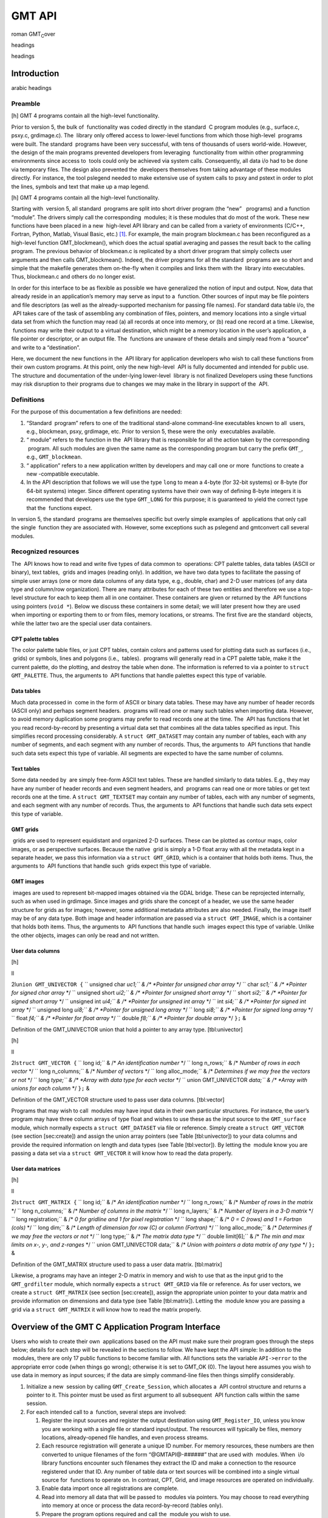 *******
GMT API
*******

roman GMT\ :sub:`C`\ over

headings

headings

Introduction
============

arabic headings

Preamble
--------

[h] |image| GMT 4 programs contain all the high-level functionality.

Prior to version 5, the bulk of  functionality was coded directly in the
standard  C program modules (e.g., surface.c, psxy.c, grdimage.c). The
 library only offered access to lower-level functions from which those
high-level  programs were built. The standard  programs have been very
successful, with tens of thousands of users world-wide. However, the
design of the main programs prevented developers from leveraging
 functionality from within other programming environments since access
to  tools could only be achieved via system calls. Consequently, all
data i/o had to be done via temporary files. The design also prevented
the  developers themselves from taking advantage of these modules
directly. For instance, the tool pslegend needed to make extensive use
of system calls to psxy and pstext in order to plot the lines, symbols
and text that make up a map legend.

[h] |image1| GMT 4 programs contain all the high-level functionality.

Starting with  version 5, all standard  programs are split into short
driver program (the “new”   programs) and a function “module”. The
drivers simply call the corresponding  modules; it is these modules that
do most of the work. These new functions have been placed in a new
 high-level API library and can be called from a variety of environments
(C/C++, Fortran, Python, Matlab, Visual Basic, etc.) [1]_. For example,
the main program blockmean.c has been reconfigured as a high-level
function GMT\_blockmean(), which does the actual spatial averaging and
passes the result back to the calling program. The previous behavior of
blockmean.c is replicated by a short driver program that simply collects
user arguments and then calls GMT\_blockmean(). Indeed, the driver
programs for all the standard  programs are so short and simple that the
makefile generates them on-the-fly when it compiles and links them with
the  library into executables. Thus, blockmean.c and others do no longer
exist.

In order for this interface to be as flexible as possible we have
generalized the notion of input and output. Now, data that already
reside in an application’s memory may serve as input to a  function.
Other sources of input may be file pointers and file descriptors (as
well as the already-supported mechanism for passing file names). For
standard data table i/o, the  API takes care of the task of assembling
any combination of files, pointers, and memory locations into a single
virtual data set from which the function may read (a) all records at
once into memory, or (b) read one record at a time. Likewise,  functions
may write their output to a virtual destination, which might be a memory
location in the user’s application, a file pointer or descriptor, or an
output file. The  functions are unaware of these details and simply read
from a “source” and write to a “destination”.

Here, we document the new functions in the  API library for application
developers who wish to call these functions from their own custom
programs. At this point, only the new high-level  API is fully
documented and intended for public use. The structure and documentation
of the under-lying lower-level  library is not finalized Developers
using these functions may risk disruption to their programs due to
changes we may make in the library in support of the  API.

Definitions
-----------

For the purpose of this documentation a few definitions are needed:

#. “Standard  program” refers to one of the traditional stand-alone
   command-line executables known to all  users, e.g., blockmean, psxy,
   grdimage, etc. Prior to version 5, these were the only  executables
   available.

#. “ module” refers to the function in the  API library that is
   responsible for all the action taken by the corresponding  program.
   All such modules are given the same name as the corresponding program
   but carry the prefix ``GMT_``, e.g., ``GMT_blockmean``.

#. “ application” refers to a new application written by developers and
   may call one or more  functions to create a new -compatible
   executable.

#. In the API description that follows we will use the type ``long`` to
   mean a 4-byte (for 32-bit systems) or 8-byte (for 64-bit systems)
   integer. Since different operating systems have their own way of
   defining 8-byte integers it is recommended that developers use the
   type ``GMT_LONG`` for this purpose; it is guaranteed to yield the
   correct type that the  functions expect.

In version 5, the standard  programs are themselves specific but overly
simple examples of  applications that only call the single  function
they are associated with. However, some exceptions such as pslegend and
gmtconvert call several modules.

Recognized resources
--------------------

The  API knows how to read and write five types of data common to
 operations: CPT palette tables, data tables (ASCII or binary), text
tables,  grids and images (reading only). In addition, we have two data
types to facilitate the passing of simple user arrays (one or more data
columns of any data type, e.g., double, char) and 2-D user matrices (of
any data type and column/row organization). There are many attributes
for each of these two entities and therefore we use a top-level
structure for each to keep them all in one container. These containers
are given or returned by the  API functions using pointers (``void *``).
Below we discuss these containers in some detail; we will later present
how they are used when importing or exporting them to or from files,
memory locations, or streams. The first five are the standard  objects,
while the latter two are the special user data containers.

CPT palette tables
~~~~~~~~~~~~~~~~~~

The color palette table files, or just CPT tables, contain colors and
patterns used for plotting data such as surfaces (i.e.,  grids) or
symbols, lines and polygons (i.e.,  tables).  programs will generally
read in a CPT palette table, make it the current palette, do the
plotting, and destroy the table when done. The information is referred
to via a pointer to ``struct GMT_PALETTE``. Thus, the arguments to  API
functions that handle palettes expect this type of variable.

Data tables
~~~~~~~~~~~

Much data processed in  come in the form of ASCII or binary data tables.
These may have any number of header records (ASCII only) and perhaps
segment headers.  programs will read one or many such tables when
importing data. However, to avoid memory duplication some programs may
prefer to read records one at the time. The  API has functions that let
you read record-by-record by presenting a virtual data set that combines
all the data tables specified as input. This simplifies record
processing considerably. A ``struct GMT_DATASET`` may contain any number
of tables, each with any number of segments, and each segment with any
number of records. Thus, the arguments to  API functions that handle
such data sets expect this type of variable. All segments are expected
to have the same number of columns.

Text tables
~~~~~~~~~~~

Some data needed by  are simply free-form ASCII text tables. These are
handled similarly to data tables. E.g., they may have any number of
header records and even segment headers, and  programs can read one or
more tables or get text records one at the time. A
``struct GMT_TEXTSET`` may contain any number of tables, each with any
number of segments, and each segment with any number of records. Thus,
the arguments to  API functions that handle such data sets expect this
type of variable.

GMT grids
~~~~~~~~~

 grids are used to represent equidistant and organized 2-D surfaces.
These can be plotted as contour maps, color images, or as perspective
surfaces. Because the native  grid is simply a 1-D float array with all
the metadata kept in a separate header, we pass this information via a
``struct GMT_GRID``, which is a container that holds both items. Thus,
the arguments to  API functions that handle such  grids expect this type
of variable.

GMT images
~~~~~~~~~~

 images are used to represent bit-mapped images obtained via the GDAL
bridge. These can be reprojected internally, such as when used in
grdimage. Since images and grids share the concept of a header, we use
the same header structure for grids as for images; however, some
additional metadata attributes are also needed. Finally, the image
itself may be of any data type. Both image and header information are
passed via a ``struct GMT_IMAGE``, which is a container that holds both
items. Thus, the arguments to  API functions that handle such  images
expect this type of variable. Unlike the other objects, images can only
be read and not written.

User data columns
~~~~~~~~~~~~~~~~~

[h]

ll

2l\ ``union GMT_UNIVECTOR {``
`` unsigned char *uc1;`` & /\* *Pointer for unsigned char array* \*/
`` char *sc1;`` & /\* *Pointer for signed char array* \*/
`` unsigned short *ui2;`` & /\* *Pointer for unsigned short array* \*/
`` short *si2;`` & /\* *Pointer for signed short array* \*/
`` unsigned int *ui4;`` & /\* *Pointer for unsigned int array* \*/
`` int *si4;`` & /\* *Pointer for signed int array* \*/
`` unsigned long *ui8;`` & /\* *Pointer for unsigned long array* \*/
`` long *si8;`` & /\* *Pointer for signed long array* \*/
`` float *f4;`` & /\* *Pointer for float array* \*/
`` double *f8;`` & /\* *Pointer for double array* \*/
``};`` &

Definition of the GMT\_UNIVECTOR union that hold a pointer to any array
type. [tbl:univector]

[h]

ll

2l\ ``struct GMT_VECTOR {``
`` long id;`` & /\* *An identification number* \*/
`` long n_rows;`` & /\* *Number of rows in each vector* \*/
`` long n_columns;`` & /\* *Number of vectors* \*/
`` long alloc_mode;`` & /\* *Determines if we may free the vectors or
not* \*/
`` long *type;`` & /\* *Array with data type for each vector* \*/
`` union GMT_UNIVECTOR *data;`` & /\* *Array with unions for each
column* \*/
``};`` &

Definition of the GMT\_VECTOR structure used to pass user data columns.
[tbl:vector]

Programs that may wish to call  modules may have input data in their own
particular structures. For instance, the user’s program may have three
column arrays of type float and wishes to use these as the input source
to the ``GMT_surface`` module, which normally expects a
``struct GMT_DATASET`` via file or reference. Simply create a
``struct GMT_VECTOR`` (see section [sec:create]) and assign the union
array pointers (see Table [tbl:univector]) to your data columns and
provide the required information on length and data types (see
Table [tbl:vector]). By letting the  module know you are passing a data
set via a ``struct GMT_VECTOR`` it will know how to read the data
properly.

User data matrices
~~~~~~~~~~~~~~~~~~

[h]

ll

2l\ ``struct GMT_MATRIX {``
`` long id;`` & /\* *An identification number* \*/
`` long n_rows;`` & /\* *Number of rows in the matrix* \*/
`` long n_columns;`` & /\* *Number of columns in the matrix* \*/
`` long n_layers;`` & /\* *Number of layers in a 3-D matrix* \*/
`` long registration;`` & /\* *0 for gridline and 1 for pixel
registration* \*/
`` long shape;`` & /\* *0 = C (rows) and 1 = Fortran (cols)* \*/
`` long dim;`` & /\* *Length of dimension for row (C) or column
(Fortran)* \*/
`` long alloc_mode;`` & /\* *Determines if we may free the vectors or
not* \*/
`` long type;`` & /\* *The matrix data type* \*/
`` double limit[6];`` & /\* *The min and max limits on x-, y-, and
z-ranges* \*/
`` union GMT_UNIVECTOR data;`` & /\* *Union with pointers a data matrix
of any type* \*/
``};`` &

Definition of the GMT\_MATRIX structure used to pass a user data matrix.
[tbl:matrix]

Likewise, a programs may have an integer 2-D matrix in memory and wish
to use that as the input grid to the ``GMT_grdfilter`` module, which
normally expects a ``struct GMT_GRID`` via file or reference. As for
user vectors, we create a ``struct GMT_MATRIX`` (see
section [sec:create]), assign the appropriate union pointer to your data
matrix and provide information on dimensions and data type (see
Table [tbl:matrix]). Letting the  module know you are passing a grid via
a ``struct GMT_MATRIX`` it will know how to read the matrix properly.

Overview of the GMT C Application Program Interface
===================================================

Users who wish to create their own  applications based on the API must
make sure their program goes through the steps below; details for each
step will be revealed in the sections to follow. We have kept the API
simple: In addition to the  modules, there are only 17 public functions
to become familiar with. All functions sets the variable ``API->error``
to the appropriate error code (when things go wrong); otherwise it is
set to GMT\_OK (0). The layout here assumes you wish to use data in
memory as input sources; if the data are simply command-line files then
things simplify considerably.

#. Initialize a new  session by calling ``GMT_Create_Session``, which
   allocates a  API control structure and returns a pointer to it. This
   pointer must be used as first argument to all subsequent  API
   function calls within the same session.

#. For each intended call to a  function, several steps are involved:

   #. Register the input sources and register the output destination
      using ``GMT_Register_IO``, unless you know you are working with a
      single file or standard input/output. The resources will typically
      be files, memory locations, already-opened file handles, and even
      process streams.

   #. Each resource registration will generate a unique ID number. For
      memory resources, these numbers are then converted to unique
      filenames of the form “@GMTAPI@-######” that are used with
       modules. When  i/o library functions encounter such filenames
      they extract the ID and make a connection to the resource
      registered under that ID. Any number of table data or text sources
      will be combined into a single virtual source for  functions to
      operate on. In contrast, CPT, Grid, and image resources are
      operated on individually.

   #. Enable data import once all registrations are complete.

   #. Read into memory all data that will be passed to  modules via
      pointers. You may choose to read everything into memory at once or
      process the data record-by-record (tables only).

   #. Prepare the program options required and call the  module you wish
      to use.

   #. Process the results that were returned to memory via pointers
      rather than written to files.

   #. Explicitly destroy the resources allocated by  modules to hold the
      results, or let the garbage collector do this automatically at the
      end of the module and at the end of the session.

#. Repeat steps a–f as many times as your application requires. All API
   functions return a status code which is GMTAPI\_OK (0) if all is
   well. For non-zero return values, use ``GMT_Report_Error`` to
   generate an error message.

#. We terminate the GMT session by calling ``GMT_Destroy_Session``.

Advanced programs may be calling more than one  session and thus run
several sessions, perhaps concurrently as different threads on
multi-core machines. We will now discuss these steps in more detail.

Initialize a new GMT session
----------------------------

Most applications will need to initialize only a single  session. This
is true of all the standard  programs since they only call one  module
and then exit. Most user-developed  applications are likely to only
initialize one session even though they may call many  modules. However,
the  API supports any number of simultaneous sessions should the
programmer wish to take advantage of it. This might be useful when you
have access to several CPUs and want to spread the computing load [2]_.
In the following discussion we will simplify our treatment to the use of
a single session only.

The ``GMT_Create_Session`` is used to initiate the new session. The full
function prototype is

::

    struct GMTAPI_CTRL * GMT_Create_Session (char *tag, long mode)

and you will typically call it thus:

::

    GMT_LONG mode = GMTAPI_GMT;
    struct GMTAPI_CTRL *API = NULL;
    API = GMT_Create_Session ("Session name", mode);

where ``API`` is a pointer to the allocated  API control structure. You
will need to pass this pointer to *all* subsequent  API functions. The
key task of this initialization is to set up the  machinery and its
internal variables used for map projections, plotting, etc. The
initialization also allocates space for internal structures used to
register resources. If you expect to call modules that also require the
PSL library, then set ``mode`` to GMTAPI\_GMTPSL (1); else simply pass
GMTAPI\_GMT (0). Should something go wrong then ``API`` will be returned
as ``NULL``.

Register input or output resources
----------------------------------

When using the standard  programs, you specify input files on the
command line or via special program options (e.g., I\ *intensity.nc*).
The output of the programs are either written to standard output (which
you redirect to files or pipe to other programs) or to files specified
by specific program options (e.g., G\ *output.nc*). However, the  API
allows you to also specify input (and output) to come from (or go to)
open file handles or program memory locations. We will examine this more
closely below. Registering a resource is a required step before
attempting to import or export data other that via file options and
standard input/output.

Resource registration
~~~~~~~~~~~~~~~~~~~~~

The basic registration machinery involves a direct or indirect call to

::

    long GMT_Register_IO (struct GMTAPI_CTRL *API, long family, long method, \
       long geometry, long direction, void *ptr, double wesn[])

where ``family`` specifies what kind of resource is to be registered
(see Table [tbl:family] for list of all families), ``method`` specifies
how we expect to access this resource (see Table [tbl:methods] for
recognized methods, as well as modifiers you can add; these are listed
in Table [tbl:via]), ``geometry`` specifies the geometry of the data
(see Table [tbl:geometry] for recognized geometries), ``ptr`` is the
address of the pointer to the named input resource. If ``direction`` is
GMT\_OUT and the ``method`` is not related to a file (filename, stream,
or handle), then ``ptr`` must be NULL. After the  module has written the
data you can use ``GMT_Retrieve_Data`` to assign a pointer to the memory
location where the output container was allocated. For grid (and image)
resources you may request to obtain a subset via the ``wesn`` array (see
Table [tbl:wesn] for information); otherwise, pass NULL to obtain the
entire grid (or image). The ``direction`` indicates input or output and
is either GMT\_IN (0) or GMT\_OUT (1). Finally, the function returns a
unique resource ID, or GMTAPI\_NOTSET (-1) if there was an error (with
error code returned via ``API->error``).

Object ID encoding
~~~~~~~~~~~~~~~~~~

If registered resources are to be given as program input or output
arguments you will need to pass them via a text string that represents a
special file name. The proper filename formatting is guaranteed by using
the function

::

    long GMT_Encode_ID (struct GMTAPI_CTRL *API, char *filename, long ID)

which accepts the unique ``ID`` and writes the ``filename`` that you can
use as argument to a program option. ``filename`` must have enough space
to hold 16 bytes. The function returns TRUE (1) if there is an error
(which is passed back with ``API->error``), otherwise it returns FALSE
(0).

[h]

+--------------------+--------------------------------+
| 1\|c\|\ *family*   | 1c\|\ *source points to*       |
+====================+================================+
| GMT\_IS\_DATASET   | A [multi-segment] table file   |
+--------------------+--------------------------------+
| GMT\_IS\_TEXTSET   | A [multi-segment] text file    |
+--------------------+--------------------------------+
| GMT\_IS\_GMTGRID   | A  grid file                   |
+--------------------+--------------------------------+
| GMT\_IS\_CPT       | A CPT file                     |
+--------------------+--------------------------------+

Integer constants defined for use when specifying input or output data
families. [tbl:family]

[h]

+---------------------+-----------------------------------------------------------+
| 1\|c\|\ *method*    | 1c\|\ *how to read/write data*                            |
+=====================+===========================================================+
| GMT\_IS\_FILE       | Pointer to name of a file                                 |
+---------------------+-----------------------------------------------------------+
| GMT\_IS\_STREAM     | Pointer to open file (or process)                         |
+---------------------+-----------------------------------------------------------+
| GMT\_IS\_FDESC      | Pointer to integer file descriptor                        |
+---------------------+-----------------------------------------------------------+
| GMT\_IS\_COPY       | Pointer to memory to *copy* data from                     |
+---------------------+-----------------------------------------------------------+
| GMT\_IS\_REF        | Pointer to memory to *reference* data from (realloc OK)   |
+---------------------+-----------------------------------------------------------+
| GMT\_IS\_READONLY   | Pointer to memory to *read* data from                     |
+---------------------+-----------------------------------------------------------+

Integer constants defined for use when specifying input or output
methods. [tbl:methods]

[h]

+----------------------+---------------------------------------------------------------------+
| 1\|c\|\ *approach*   | 1c\|\ *how method is modified*                                      |
+======================+=====================================================================+
| GMT\_VIA\_VECTOR     | The user’s data columns are addressed via a GMT\_VECTOR structure   |
+----------------------+---------------------------------------------------------------------+
| GMT\_VIA\_MATRIX     | The user’s grid is addressed via a GMT\_MATRIX structure            |
+----------------------+---------------------------------------------------------------------+

Integer constants defined for use when user data forms are involved.
These are to be added to the *method* used when registering the
resource. [tbl:via]

[h]

+----------------------+-------------------------------------------+
| 1\|c\|\ *geometry*   | 1c\|\ *description*                       |
+======================+===========================================+
| GMT\_IS\_TEXT        | Not a geographic item                     |
+----------------------+-------------------------------------------+
| GMT\_IS\_POINT       | Multi-dimensional point data              |
+----------------------+-------------------------------------------+
| GMT\_IS\_LINE        | Geographic or Cartesian line segments     |
+----------------------+-------------------------------------------+
| GMT\_IS\_POLYGON     | Geographic or Cartesian closed polygons   |
+----------------------+-------------------------------------------+
| GMT\_IS\_SURFACE     | 2-D gridded surface                       |
+----------------------+-------------------------------------------+

Integer constants defined to register different geometries.
[tbl:geometry]

[h]

\|c\|l\|l\|

2\|c\|\ *Index* & 1c\|\ *content*
0 & XLO & x\_min (west) boundary of grid subset
1 & XHI & x\_max (east) boundary of grid subset
2 & YLO & y\_min (south) boundary of grid subset
3 & YHI & y\_max (north) boundary of grid subset

Domain boundaries (``wesn``) used when selecting subsets of grids.
[tbl:wesn]

Resource initialization
~~~~~~~~~~~~~~~~~~~~~~~

All  programs dealing with (a) input or output files given on the
command line or (b) defaulting to the standard input or output streams
if no files are given, must call the i/o initializer function
``GMT_Init_IO`` once for each direction required (i.e., input and
output). For input it will determine how many input sources have already
been registered. If none have been registered then it will scan the
program arguments for any filenames given on the command line, and
register these input resources. Finally, if we still have found no input
sources we will specify the standard input stream as the single input
source. Likewise, for output: If no single destination has been
registered we specify the standard output stream as the output
destination. Only one output destination is allowed to be active when
the module writes data. The prototype for this function is

::

    long GMT_Init_IO (struct GMTAPI_CTRL *API, long family, long geometry, \
        long direction, long mode, struct GMT_OPTION *head)

where ``family`` specifies what kind of resource is to be registered,
``geometry`` specifies the geometry of the data, the ``direction`` is
either ``GMT_IN`` or ``GMT_OUT``, the ``mode`` is a bit flag that
determines what we do if no resources have been registered. The choices
are

1
    (or GMT\_REG\_FILES\_IF\_NONE) means “add command line (option)
    files if none have been registered already”

2
    (or GMT\_REG\_FILES\_ALWAYS) means “always add any command line
    files”

4
    (or GMT\_REG\_STD\_IF\_NONE) means “add std\* if no other
    input/output have been specified”

8
    (or GMT\_REG\_STD\_ALWAYS) means “always add std\* even if resources
    have been registered”.

The standard behavior is 5 (or GMT\_REG\_DEFAULT). Finally, ``head`` is
the first element of the option structure list.

Many programs will register an export location to hold the results of a
 function (say, a filtered grid), but then wish to use that location as
an *input* resource in the next step. This is accomplished by
re-registering the same array location as an import source, thereby
changing the *direction* of the data set. The function returns TRUE (1)
if there is an error (which is passed back with ``API->error``),
otherwise it returns FALSE (0).

Dimension parameters for user column vectors
~~~~~~~~~~~~~~~~~~~~~~~~~~~~~~~~~~~~~~~~~~~~

We refer to Table [tbl:vector]. The ``type`` array must hold the data
type of each data column in the user’s program. All types other than
GMTAPI\_DOUBLE will need to be converted internally in  to ``double``,
thus possibly increasing memory requirements. If the type is
GMTAPI\_DOUBLE then  will be able to use the column directly by
reference. The ``n_columns`` and ``n_rows`` parameters inform of the
number of vectors and their common length. These are known in the case
of input but may be unknowable in the case of output; if so you may pass
0 for these values and set ``alloc_mode`` to 1; this will make sure
 will allocate the necessary memory at the location you specify.

Dimension parameters for user 2-D table arrays
~~~~~~~~~~~~~~~~~~~~~~~~~~~~~~~~~~~~~~~~~~~~~~

We refer to Table [tbl:matrix]. The ``type`` parameter specifies the
data type used for the array in the user’s program. All types other than
GMTAPI\_FLOAT will need to be converted internally in  to ``float``,
thus possibly increasing memory requirements. If the type is
GMTAPI\_FLOAT then  may be able to use the matrix directly by reference.
The ``n_rows`` and ``n_columns`` parameters simply specify the
dimensions of the matrix. These are known in the case of input but may
be unknowable in the case of output; if so you may pass 0 for these
values and set ``alloc_mode`` to 1; this will make sure  will allocate
the necessary memory at the location you specify. Fortran users will
instead have to specify a size large enough to hold the anticipated
output data. The ``registration`` and ``limit`` gives the grid
registration and domain. Finally, use the ``dim`` entry to indicate if
the memory matrix has a dimension that exceeds that of the leading row
(or column) dimension. Note: For GMT\_IS\_TEXTSET the user matrix is
expected to be a 2-D character array with row length by ``dim]`` but we
only consider the first ``n_columns`` characters. For data grids you
will also need to specify the ``registration`` (see the  Cookbook and
Reference, Appendix B for description of the two forms of registration)
and data domain ``limits``.

Create empty resources
----------------------

[sec:create]

If your session needs to build and populate  resources in ways that do
not depend on external resources (files, memory locations, etc.), then
you can obtain a “blank slate” of certain  structures. This is done with
the ``GMT_Create_Data`` function, whose prototype is .

::

    void * GMT_Create_Data (struct GMTAPI_CTRL *API, long family, long par[])

which returns a pointer to the allocated resource. Pass ``family`` as
one of GMT\_IS\_GMTGRID, GMT\_IS\_DATASET, GMT\_IS\_TEXTSET, or
GMT\_IS\_CPT, or the special families GMT\_IS\_VECTOR or GMT\_IS\_MATRIX
when handling user data. Depending on the data type chosen you may need
to pass additional parameters via the ``par`` array, as indicated below:

GMT\_IS\_GMTGRID
    : An empty GMT\_GRID structure with a header is allocated; the data
    array is NULL. The ``par`` argument is not used.

GMT\_IS\_DATASET
    : An empty GMT\_DATASET structure consisting of ``par[0]`` tables,
    each with ``par[1]`` segments, each with ``par[2]`` columns, all
    with ``par[3]`` rows, is allocated.

GMT\_IS\_TEXTSET
    : An empty GMT\_TEXTSET structure consisting of ``par[0]`` tables,
    each with ``par[1]`` segments, all with ``par[2]`` text record, is
    allocated.

GMT\_IS\_CPT
    : An empty GMT\_PALETTE structure with ``par[0]`` palette entries is
    allocated.

GMT\_IS\_VECTOR
    : An empty GMT\_VECTOR structure with ``par[0]`` column entries is
    allocated.

GMT\_IS\_MATRIX
    : An empty GMT\_VECTOR structure is allocated.

In all cases the data entries are initialized to zero (NULL in the case
of text). Note: if you need to duplicate an existing data structure the
simplest way is to use ``GMT_Get_Data`` after registering the original
structure as the data source. The function returns a pointer to the data
container. In case of an error we return a NULL pointer and pass an
error code via ``API->error``.

Import Data
-----------

If your main program needs to read any of the five recognized data types
(CPT files, data tables, text tables,  grids, or images) you will use
the ``GMT_Get_Data`` or ``GMT_Read_Data`` functions, which both returns
entire data sets. In the case of data and text tables, you may also
consider reading record-by-record using the ``GMT_Get_Record`` function.
As a general rule, your program organization will simplify if you can
read the entire resource into memory with ``GMT_Get_Data`` or
``GMT_Read_Data``. However, if this leads to unacceptable waste of
memory or if the program logic is particularly simple, it may be better
to obtain one data record at the time via ``GMT_Get_Record``.

All of these input functions takes a parameter called ``mode``. The
``mode`` parameter generally takes on different meanings for the
different data types and will be discussed below. However, one bit
setting is common to all types: By default, you are only allowed to read
a data source once; the source is then flagged as having been read and
subsequent attempts to read from the same source will result in a
warning and no reading takes place. In the unlikely event you need to
re-read a source you can override this default behavior by adding
GMT\_IO\_RESET to your ``mode`` parameter. Note that this override does
not apply to sources that are streams or file handles.

Enable Data Import
~~~~~~~~~~~~~~~~~~

Once all input resources have been registered, we signal the API that we
are done with the registration phase and are ready to start the actual
data import. This step is only required when reading one record at the
time. We initialize record-by-record reading by calling
``GMT_Begin_IO``. This function enables dataset and text set
record-by-record import and prepares the registered sources for the
upcoming import. The prototype is

::

    long GMT_Begin_IO (struct GMTAPI_CTRL *API, long family, long direction)

where ``family`` specifies what kind of resources is about to be read or
written (see Table [tbl:family] for list of all families; only
GMT\_IS\_DATASET and GMT\_IS\_TEXTSET are available for record-by-record
handling). The ``direction`` is either GMT\_IN or GMT\_out, and for
import we obviously use GMT\_IN. The function determines which is the
first input file and sets up procedures for skipping to the next input
file in a virtual data set. The ``GMT_Get_Record`` function will not be
able to read any data before ``GMT_Begin_IO`` has been called. As you
might guess, there is a companion ``GMT_End_IO`` function that
completes, then disables record-by-record data access. You can use these
several times to switch modes between registering data resources, doing
the importing/exporting, and disabling further data access, perhaps to
do more registration. We will discuss ``GMT_End_IO`` once we are done
with the data import. The function returns TRUE (1) if there is an error
(which is passed back with ``API->error``), otherwise it returns FALSE
(0).

Import a data set
~~~~~~~~~~~~~~~~~

If your main program needs to import any of the five recognized data
types (CPT table, data table, text table,  grid, or image) you will use
either the ``GMT_Read_Data`` or ``GMT_Get_Data`` functions. The former
is typically used when reading from files, streams (e.g., ``stdin``), or
an open file handle, while the latter is only used with a registered
resource via its ID. Because of the similarities of these five import
functions we use an generic form that covers all of them.

Import from a file, stream, or handle
^^^^^^^^^^^^^^^^^^^^^^^^^^^^^^^^^^^^^

To read an entire data set from a file, a stream, or file handle, use

::

    void * GMT_Read_Data (struct GMTAPI_CTRL *API, long family, long method, \
        long geometry, double wesn[], long mode, char *input, void *data)

where ``data`` is usually NULL except when reading grids in two steps
(i.e., first get a grid structure with a header, then read the data).
Most of these arguments have been discussed earlier. This function can
be called in three different situations:

#. If you have a single source (filename, stream pointer, etc.) you can
   call ``GMT_Read_Data`` directly; there is no need to first register
   the source with ``GMT_Register_IO`` or gather the sources with
   ``GMT_Init_IO``. However, if you did register a single source you can
   still pass it via an encoded filename (see ``GMT_Encode_ID``) or you
   can instead use ``GMT_Get_Data`` using the integer ID directly (see
   next section).

#. If you want to specify ``stdin`` as source then use ``input`` as
   NULL.

#. If you already registered all available sources with ``GMT_Init_IO``
   then you pass ``geometry`` = 0.

Space will be allocated to hold the results, if needed, and a pointer to
the object is returned. If there are errors we simply return NULL and
pass back the error code via ``API->error``. The ``mode`` parameter
takes on different meanings for the different data types.

CPT table
    : ``mode`` are bit-flags that controls how the CPT file’s back-,
    fore-, and NaN-colors should be initialized. Select 0 to read the
    CPT file’s back-, fore-, and NaN-colors, 2 to replace these with the
     default values, or 4 to replace them with the color tables entries
    for highest and lowest value.

Data table
    : ``mode`` is not used.

Text table
    : ``mode`` is not used.

GMT grid
    : Here ``mode`` determines how we read the grid: To get the entire
    grid and its header, pass GMT\_GRID\_ALL. However, if you need to
    extract a sub-region you must first get the header only by passing
    GMT\_GRID\_HEADER, then use the header structure attributes
    ``wesn``, to specify a subset via the array ``wesn``, and then call
    ``GMT_Read_Data`` a second time, with ``mode`` = GMT\_GRID\_DATA and
    passing your ``wesn`` array and the grid structure returned from the
    first call. In the event your data array should be allocated to hold
    both the real and imaginary parts of a complex data set you must add
    either GMT\_GRID\_COMPLEX\_REAL or GMT\_GRID\_COMPLEX\_IMAG to
    ``mode`` so as to allow for the extra space and to position the
    input values correctly.

Import from a memory location
^^^^^^^^^^^^^^^^^^^^^^^^^^^^^

However, if you are importing from memory locations or prefer to first
register the source, then you should use ``GMT_Get_Data`` instead. This
function requires fewer arguments since you simply pass the unique ID
number of the resource. The function is described as follows:

::

    void * GMT_Get_Data (struct GMTAPI_CTRL *API, long ID, long mode, \
        void *data)

The ``ID`` is the unique object ID you received when registering the
resource earlier, ``mode`` controls some aspects of the import (see
``GMT_Read_Data`` above), while ``data`` is usually NULL except when
reading grids in two steps (i.e., first get a grid structure with a
header, then read the data). Most of the other arguments have been
discussed earlier. Space will be allocated to hold the results, if
needed, and a pointer to the object is returned. If there are errors we
simply return NULL and pass back the error code via ``API->error``.

Retrieve an allocated result
^^^^^^^^^^^^^^^^^^^^^^^^^^^^

Finally, if you need to access the result that a GMT module normally
will write to an output file, then you need to register an output
destination with ``GMT_Register_IO`` first (passing ``ptr`` == NULL).
The GMT module will then allocate space to hold the output and let the
API know where this memory resides. You can then use
``GMT_Retrieve_Data`` to get a pointer to the container where the data
was stored. This function requires fewer arguments since you simply pass
the unique ID number of the resource. The function is described as
follows:

::

    void * GMT_Retrieve_Data (struct GMTAPI_CTRL *API, long ID)

The ``ID`` is the unique object ID you received when registering the
NULL resource earlier, Since this container has already been created, a
pointer to the object is returned. If there are errors we simply return
NULL and pass back the error code via ``API->error``.

Importing a data record
~~~~~~~~~~~~~~~~~~~~~~~

If your program must read data table records one-by-one you must first
enable this input mechanism with ``GMT_Begin_IO`` and then use the
``GMT_Get_Record`` function in a loop; the prototype is

::

    void * GMT_Get_Record (struct GMTAPI_CTRL *API, long mode, long *nfields)

where the returned value is either a pointer to a double array with the
current row or a pointer to a character string with the current row,
depending on ``mode``. In either case these pointers point to memory
internal to  and should be considered read-only. When we reach
end-of-file, encounter conversion problems, read header comments, or
identify segment headers we return a NULL pointer, with the status of
the current record returned via ``API->GMT->current.io.status``.
Typically, this status is examined using macros that return TRUE or
FALSE depending on the particular check. There are 11 macros available
to programmers; for a list see Table [tbl:iomacros]. The ``nfields``
pointer will return the number of fields read; pass NULL if your program
does not need this information.

Normally (``mode`` == GMT\_READ\_DOUBLE or 0), we return a pointer to
the double array. To read text record, supply instead ``mode`` ==
GMT\_READ\_TEXT (or 1) and we instead return a pointer to the text
record. However, if you have input records that mixes organized
floating-point columns with text items you could pass ``mode`` ==
GMT\_READ\_MIXED (2). Then,  will attempt to extract the floating-point
values; you can still access the record string, as discussed below.
Finally, if your application needs to be notified when  closes one file
and opens another, add GMT\_FILE\_BREAK to ``mode`` and check for the
return code GMT\_IO\_NEXT\_FILE (By default, we treat the combination of
many input files as one virtual file). Using ``GMT_Get_Record`` requires
you to first initialize the source(s) with ``GMT_Init_IO``. This
function returns NULL if there are problems and sets status codes that
your program will need to examine to take appropriate response:

GMT\_IO\_TABLE\_HEADER
    : We read a table header; to examine this text string (if working
    with ASCII data), see ``API->GMT->current.io.segment_header``.

GMT\_IO\_SEGMENT\_HEADER
    : We read a segment header; to examine this text string (if working
    with ASCII data), see ``API->GMT->current.io.current_record``.

GMT\_IO\_MISMATCH
    : The number of columns read is less than what the program expected.

GMT\_IO\_EOF
    : We have reached the end of the source.

GMT\_IO\_NAN
    : The record has NaNs in fields that we do not allow to have NaNs,
    and hence, it is a bad record (see ’s IO\_NAN\_RECORD defaults).

GMT\_IO\_GAP
    : A user-defined data gap has been encountered (see ’s g option)

Developers who need to import data on a record-by-record basis should
consult the source code of, say, blockmean\_func.c or pstext\_func.c.

[h]

+-----------------------------------+-------------------------------------------------------------+
| 1\|c\|\ *Macro*                   | 1c\|\ *description*                                         |
+===================================+=============================================================+
| ``GMT_REC_IS_TBL_HEADER(API)``    | TRUE if we read a table header                              |
+-----------------------------------+-------------------------------------------------------------+
| ``GMT_REC_IS_SEG_HEADER(API)``    | TRUE if we read a segment header                            |
+-----------------------------------+-------------------------------------------------------------+
| ``GMT_REC_IS_ANY_HEADER(API)``    | TRUE if we read either header type                          |
+-----------------------------------+-------------------------------------------------------------+
| ``GMT_REC_IS_ERROR(API)``         | TRUE if we had a read or conversion failure                 |
+-----------------------------------+-------------------------------------------------------------+
| ``GMT_REC_IS_EOF(API)``           | TRUE if we reached the end of the file (EOF)                |
+-----------------------------------+-------------------------------------------------------------+
| ``GMT_REC_IS_NAN(API)``           | TRUE if we only read NaNs                                   |
+-----------------------------------+-------------------------------------------------------------+
| ``GMT_REC_IS_GAP(API)``           | TRUE if this record implies a data gap                      |
+-----------------------------------+-------------------------------------------------------------+
| ``GMT_REC_IS_NEW_SEGMENT(API)``   | TRUE if we enter a new segment                              |
+-----------------------------------+-------------------------------------------------------------+
| ``GMT_REC_IS_LINE_BREAK(API)``    | TRUE if we encountered a segment header, EOF, NaNs or gap   |
+-----------------------------------+-------------------------------------------------------------+
| ``GMT_REC_IS_FILE_BREAK(API)``    | TRUE if we finished one file but not the last               |
+-----------------------------------+-------------------------------------------------------------+
| ``GMT_REC_IS_DATA(API)``          | TRUE if we read a data record                               |
+-----------------------------------+-------------------------------------------------------------+

Macros used to determine status of current data record. The gap macro
depends on the current g settings. [tbl:iomacros]

Disable Data Import
~~~~~~~~~~~~~~~~~~~

Once the record-by-record input processing has completed we disable
further input to prevent accidental reading from occurring (due to poor
program structure, bugs, etc.). We do so by calling ``GMT_End_IO``. This
function disables further record-by-record data import; its prototype is

::

    long GMT_End_IO (struct GMTAPI_CTRL *API, long direction, long mode)

and we specify ``direction`` = GMT\_IN. At the moment, ``mode`` is not
used. This call will also reallocate any arrays obtained into their
proper lengths. The function returns TRUE (1) if there is an error
(which is passed back with ``API->error``), otherwise it returns FALSE
(0).

Prepare program options
-----------------------

[sec:func] The module prototype interface is

::

    long GMT_module (struct GMTAPI_CTRL *API, long mode, void *args)

All GMT modules may be called with one of three sets of ``args``
depending on ``mode``. The three modes differ in how the options are
passed to the module:

:math:`mode > 0`
    : Expects ``args`` to be an array of text options ``mode`` to be a
    count of how many options are passed (i.e., the ``argc, argv[]``
    model).

:math:`mode < 0`
    : Expects ``args`` to be a pointer to a doubly-linked list of
    objects with individual options for the current program.

:math:`mode == 0`
    : Expects ``args`` to be a single text string with all required
    options.

Here, ``GMT_module`` stands for any of the  modules, such as
``GMT_psxy``. All modules returns FALSE (o) if they returned
successfully; otherwise they return an error code back to the calling
environment.

Set program options via text array arguments
~~~~~~~~~~~~~~~~~~~~~~~~~~~~~~~~~~~~~~~~~~~~

When textttmode :math:`> 0` we expect an array ``args`` of character
strings that each holds a single command line argument (e.g.,
“R\ *120:30/134:45/8S/3N*”) and interpret ``mode`` to be the count of
how many options are passed. This, of course, is almost exactly how the
stand-alone programs are called (and reflects how they themselves are
activated internally). We call this the “argc–argv” mode. Depending on
how your program obtains the necessary options you may find that this
interface offers all you need.

Set program options via text command
~~~~~~~~~~~~~~~~~~~~~~~~~~~~~~~~~~~~

If ``mode`` == 0 then ``args`` will be examined to see if it contains
several options within a single command string. If so we will break
these into separate options. This is useful if you wish to pass a single
string such as “R\ *120:30/134:45/8S/3N* JM\ *6i* mydata.txt Sc0.2c”. We
call this the “command” mode.

Set program options via linked structures
~~~~~~~~~~~~~~~~~~~~~~~~~~~~~~~~~~~~~~~~~

The third, linked-list interface allows developers using higher-level
programming languages to pass all command options via a pointer to a
NULL-terminated, doubly-linked list of option structures, each
containing information about a single option. Here, instead of text
arguments we pass the pointer to the linked list of options mentioned
above, and ``mode`` must be passed as -1 (or any negative value). Using
this interface can be more involved since you need to generate the
linked list of program options; however, utility functions exist to
simplify its use. This interface is intended for programs whose internal
workings are better suited to generate such arguments – we call this the
“options” mode. The order in the list is not important as  will sort it
internally according to need. The option structure is defined in Table
[tbl:options].

[h]

ll

2l\ ``struct GMT_OPTION {``
``char option;`` & /\* *Single character of the option (e.g.,’G’ for* G
\*/
``char *arg;`` & /\* *String pointer with arguments (NULL if not used)*
\*/
``struct GMT_OPTION *next;`` & /\* *Pointer to next option (NULL for
last option)* \*/
``struct GMT_OPTION *prev;`` & /\* *Pointer to previous option (NULL for
first option)* \*/
``};`` &

Definition of the structure used to hold a single program option.
[tbl:options]

Convert between text and linked structures
~~~~~~~~~~~~~~~~~~~~~~~~~~~~~~~~~~~~~~~~~~

To assist programmers there are also two convenience functions that
allow you to convert between the two argument formats. They are

::

    struct GMT_OPTIONS * GMT_Create_Options (struct GMTAPI_CTRL *API, \
        long argc, void *args)

This function accepts your array of text arguments (cast via a void
pointer), allocates the necessary space, performs the conversion, and
returns a pointer to the head of the linked list of program options.
However, in case of an error we return a NULL pointer and set
``API->error`` to indicate the nature of the problem. Otherwise, the
pointer may now be passed to the relevant ``GMT_module``. Note that if
your list of text arguments were obtained from a C ``main()`` function
then ``argv[0]`` will contain the name of the calling program. To avoid
passing this as a file name option, call ``GMT_Create_Options`` with
``argc-1`` and ``argv+1``. If, you wish to pass a single text string
with multiple options (in lieu of an array of text strings), then pass
``arg`` = 0. When no longer needed you can remove the entire list by
calling

::

    long GMT_Destroy_Options (struct GMTAPI_CTRL *API, \
        struct GMT_OPTION **list)

The function returns TRUE (1) if there is an error (which is passed back
with ``API->error``), otherwise it returns FALSE (0).

The inverse function prototype is

::

    char ** GMT_Create_Args (struct GMTAPI_CTRL *API, long *argc, \
        struct GMT_OPTIONS *list)

which allocates space for the text strings and performs the conversion;
it passes back the count of the arguments via ``argc`` and returns a
pointer to the text array. In the case of an error we return a NULL
pointer and set ``API->error`` to reflect the error type. Note that
``argv[0]`` will not contain the name of the program as is the case the
arguments presented by a C ``main()`` function. When you no longer have
any use for the text array, call

::

    long GMT_Destroy_Args (struct GMTAPI_CTRL *API, long argc, char *argv[])

to deallocate the space used. This function returns TRUE (1) if there is
an error (which is passed back with ``API->error``), otherwise it
returns FALSE (0).

Finally, to convert the linked list of option structures to a single
text string command, use

::

    char * GMT_Create_Cmd (struct GMTAPI_CTRL *API, struct GMT_OPTION *list)

Developers who plan to import and export  shell scripts might find it
convenient to use these functions. In case of an error we return a NULL
pointer and set ``API->error``, otherwise a pointer to an allocated
string is returned. It

Manage the linked list of options
~~~~~~~~~~~~~~~~~~~~~~~~~~~~~~~~~

Several additional utility functions are available for programmers who
wish to manipulate program option structures within their own programs.
These allow you to create new option structures, append them to the
linked list, replace existing options with new values, find a particular
option, and remove options from the list. Note: The order in which the
options appear in the linked list is of no consequence to . Internally,
 will sort and process the options in the manner required. Externally,
you are free to maintain your own order.

Make a new option structure
^^^^^^^^^^^^^^^^^^^^^^^^^^^

``GMT_Make_Option`` will allocate a new option structure, assign it
values given the ``option`` and ``arg`` parameter (pass NULL if there is
no argument for this option), and returns a pointer to the allocated
structure. The prototype is

::

    struct GMT_OPTION *GMT_Make_Option (struct GMTAPI_CTRL *API, char option, \
        char *arg)

Should memory allocation fail the function will print an error message
set an error code via ``API->error``, and return NULL.

Append an option to the linked list
^^^^^^^^^^^^^^^^^^^^^^^^^^^^^^^^^^^

``GMT_Append_Option`` will append the specified ``option`` to the end of
the doubly-linked ``list``. The prototype is

::

    struct GMT_OPTION * GMT_Append_Option (struct GMTAPI_CTRL *API, \
        struct GMT_OPTION *option, struct GMT_OPTION *list)

We return the list back, and if ``list`` is given as NULL we return
``option`` as the start of the new list. Any errors results in a NULL
pointer with ``API->error`` holding the error type.

Find an option in the linked list
^^^^^^^^^^^^^^^^^^^^^^^^^^^^^^^^^

``GMT_Find_Option`` will return a pointer ``ptr`` to the first option in
the linked list starting at ``list`` whose option character equals
``option``. If not found we return NULL. While this is not necessarily
an error we still set ``API->error`` accordingly. The prototype is

::

    struct GMT_OPTION *GMT_Find_Option (struct GMTAPI_CTRL *API, char option, \
        struct GMT_OPTION *list)

If you need to look for multiple occurrences of a certain option you
will need to call ``GMT_Find_Option`` again, passing the option
following the previously found option as the ``list`` entry, i.e.,

::

    list = *ptr->next;

Update an existing option in the list
^^^^^^^^^^^^^^^^^^^^^^^^^^^^^^^^^^^^^

``GMT_Update_Option`` will first determine if ``option`` exists; if so
it will delete it. Then, it will make a new option from the arguments
and append it to the end of the linked ``list``. The prototype is

::

    long GMT_Update_Option (struct GMTAPI_CTRL *API, char option, \
        char *arg, struct GMT_OPTION *list)

An error will be reported if (a) ``list`` is NULL or (b) the option is
not found. The function returns TRUE (1) if there is an error (i.e.,
``list`` is NULL or the option is not found); the error code is passed
back via ``API->error``. Otherwise it returns FALSE (0).

Delete an existing option in the linked list
^^^^^^^^^^^^^^^^^^^^^^^^^^^^^^^^^^^^^^^^^^^^

You may use ``GMT_Delete_Option`` to remove ``option`` from the linked
``list``. The prototype is

::

    long GMT_Delete_Option (struct GMTAPI_CTRL *API, \
        struct GMT_OPTION *current)

We return TRUE if the option is not found in the list and set
``API->error`` accordingly. Note: Only the first occurrence of the
specified option will be deleted. If you need to delete all such options
you will need to call this function in a loop until it returns a
non-zero status.

Specify a file via an linked option
^^^^^^^^^^^^^^^^^^^^^^^^^^^^^^^^^^^

To specify an input file name via an option, simply use :math:`<` as the
option (this is what ``GMT_Create_Options`` does when it finds filenames
on the command line). Likewise, :math:`>` can be used to explicitly
indicate an output file. In order to append to an existing file, use
:math:`>>`. For example the following command would read from file.A and
append to file.B:

::

    gmtconvert -<file.A ->>file.B

These options also work on the command line but usually one would have
to escape the special characters :math:`<` and :math:`>` as they are
used for file redirection.

Parsing GMT common options
~~~~~~~~~~~~~~~~~~~~~~~~~~

While all the main  modules have their own specific option parser, we
also provide a general parser that only examines the common  options
such as R, J, V, etc. The prototype of this parser is

::

    long GMT_Parse_Common (struct GMTAPI_CTRL *API, \
        struct GMT_OPTION *list)

An error will be reported via ``API->error`` if any of the common
 options fail to parse, and if so we return TRUE; if not errors we
return FALSE. All other options, including file names, will be silently
ignored. The parsing will update the internal information structure that
affects program operations.

Calling a GMT module
--------------------

Given your linked list of program options (or text array) and possibly
some registered resources, you can now call the required  module using
one of the two flavors discussed in section [sec:func]. All modules
return an error or status code that your program should consider before
processing the results.

Exporting Data
--------------

If your program needs to write any of the four recognized data types
(CPT files, data tables, text tables, or  grids) you can use the
``GMT_Put_Data``. In the case of data and text tables, you may also
consider the ``GMT_Put_Record`` function. As a general rule, your
program organization may simplify if you can write the export the entire
resource with ``GMT_Put_Data``. However, if the program logic is simple
or already involves using ``GMT_Get_Record``, it may be better to export
one data record at the time via ``GMT_Put_Record``.

Both of these output functions takes a parameter called ``mode``. The
``mode`` parameter generally takes on different meanings for the
different data types and will be discussed below. However, one bit
setting is common to all types: By default, you are only allowed to
write a data resource once; the resource is then flagged to have been
written and subsequent attempts to write to the same resource will
quietly be ignored. In the unlikely event you need to re-write a
resource you can override this default behavior by adding GMT\_IO\_RESET
to your ``mode`` parameter.

Enable Data Export
~~~~~~~~~~~~~~~~~~

Similar to the data import procedures, once all output destinations have
been registered, we signal the API that we are done with the
registration phase and are ready to start the actual data export. As for
input, this step is only needed when dealing with record-by-record
writing. Again, we enable record-by-record writing by calling
``GMT_Begin_IO``, this time with ``direction`` = GMT\_OUT. This function
enables data export and prepares the registered destinations for the
upcoming writing.

Exporting a data set
~~~~~~~~~~~~~~~~~~~~

To have your program accept results from  modules and write them
separately requires you to use the ``GMT_Write_Data`` or
``GMT_Put_Data`` functions. They are very similar to the
``GMT_Read_Data`` and ``GMT_Get_Data`` functions encountered earlier.

Exporting a data set to a file, stream, or handle
^^^^^^^^^^^^^^^^^^^^^^^^^^^^^^^^^^^^^^^^^^^^^^^^^

The prototype for writing to a file (via name, stream, or file handle)
is

::

    long GMT_Write_Data (struct GMTAPI_CTRL *API, long family, long method, \
        long geometry, double wesn[], long mode, void *output, void *data)

where ``data`` is a pointer to any of the four structures discussed
previously. Again, the ``mode`` parameter is specific to each data type:

CPT table
    : ``mode`` controls if the CPT table’s back-, fore-, and NaN-colors
    should be written (1) or not (0).

Data table
    : If ``method`` is GMT\_IS\_FILE, then the value of ``mode`` affects
    how the data set is written:

    GMT\_WRITE\_DATASET
        : The entire data set will be written to the single file [0].

    GMT\_WRITE\_TABLES
        : Each table in the data set is written to individual files [1].
        You can either specify an output file name that *must* contain
        one C-style format specifier for a long variable (e.g.,
        “New\_Table\_%6.6ld.txt”), which will be replaced with the table
        number (a running number from 0) *or* you must assign to each
        table *i* a unique output file name via the
        ``D->table[i]->file[GMT_OUT]`` variables prior to calling the
        function.

    GMT\_WRITE\_SEGMENTS
        : Each segment in the data set is written to an individual file
        [2]. Same setup as for GMT\_WRITE\_TABLES except we use
        sequential segment numbers to build the file names.

    GMT\_WRITE\_TABLE\_SEGMENTS
        : Each segment in the data set is written to an individual file
        [3]. You can either specify an output file name that *must*
        contain two C-style format specifiers for two long variables
        (e.g., “New\_Table\_%6.6ld\_Segment\_%3.3ld.txt”), which will be
        replaced with the table and segment numbers, *or* you must
        assign to each segment *j* in each table *i* a unique output
        file name via the ``D->table[i]->segment[j]->file[GMT_OUT]``
        variables prior to calling the function.

    GMT\_WRITE\_OGR
        : Writes the dataset in OGR/GMT format in conjunction with the a
        setting [4].

Text table
    : The ``mode`` is used the same way as for data tables.

GMT grid
    : Here, ``mode`` may be GMT\_GRID\_HEADER to only update a file’s
    header structure, but normally it is simply GMT\_GRID\_ALL (0) so
    the entire grid and its header will be exported (a subset is not
    allowed during export). However, in the event your data array holds
    both the real and imaginary parts of a complex data set you must add
    either GMT\_GRID\_COMPLEX\_REAL (4) or GMT\_GRID\_COMPLEX\_IMAG (16)
    to ``mode`` so as to export the corresponding grid values correctly.
    Finally, for native binary grids you may skip writing the grid
    header by adding GMT\_GRID\_NO\_HEADER (16); this setting is ignored
    for other grid formats.

If successful the function returns FALSE (0); otherwise we return TRUE
(1) and set ``API->error`` to reflect to cause.

Exporting a data set to memory
^^^^^^^^^^^^^^^^^^^^^^^^^^^^^^

If writing to a memory destination you will want to first register that
destination and then use the returned ID with ``GMT_Put_Data`` instead:

::

    long GMT_Put_Data (struct GMTAPI_CTRL *API, long ID, long mode, \
        void *data)

where ``ID`` is the unique ID of the registered destination, ``mode`` is
specific to each data type (and controls aspects of the output
structuring), and ``data`` is a pointer to any of the four structures
discussed previously. For more detail, see ``GMT_Write_Data`` above. If
successful the function returns FALSE (0); otherwise we return TRUE (1)
and set ``API->error`` to reflect to cause.

Exporting a data record
~~~~~~~~~~~~~~~~~~~~~~~

If your program must write data table records one-by-one you must first
enable record-by-record writing with ``GMT_Begin_IO`` and then use the
``GMT_Put_Record`` function in a loop; the prototype is

::

    long GMT_Put_Record (struct GMTAPI_CTRL *API, long mode, void *rec)

where ``rec`` is a pointer to either (a) a double-precision array with
the current row. Then, ``rec`` is expected to hold at least as many
items as the current setting of ``n_col[GMT_OUT]``, which represents the
number of columns in the output destination. Alternatively (b), ``rec``
points to a text string. The ``mode`` parameter must be set to reflect
what is passed. Using ``GMT_Put_Record`` requires you to first
initialize the destination with ``GMT_Init_IO``. Note that for families
GMT\_IS\_DATASET and GMT\_IS\_TEXTSET the methods GMT\_IS\_COPY and
GMT\_IS\_REF are not supported since you can simply populate the
GMT\_DATASET structure directly. As mentioned, ``mode`` affects what is
actually written:

GMT\_WRITE\_DOUBLE
    : Normal operation that builds the current output record from the
    values in ``rec`` [0].

GMT\_WRITE\_TEXT
    : For ASCII output mode we write the text string ``rec``. If ``rec``
    is NULL then we use the current (last imported) text record. If
    binary output mode we quietly skip writing this record [1].

GMT\_WRITE\_TBLHEADER
    : For ASCII output mode we write the text string ``rec``. If ``rec``
    is NULL then we write the last read header record (and ensures it
    starts with #). If binary output mode we quietly skip writing this
    record [2].

GMT\_WRITE\_SEGHEADER
    : For ASCII output mode we use the text string ``rec`` as the
    segment header. If ``rec`` is NULL then we use the current (last
    read) segment header record. If binary output mode instead we write
    a record composed of NaNs [1].

The function returns TRUE (1) if there was an error associated with the
writing (which is passed back with ``API->error``), otherwise it returns
FALSE (0).

Disable Data Export
~~~~~~~~~~~~~~~~~~~

Once the record-by-record output has completed we disable further output
to prevent accidental writing from occurring (due to poor program
structure, bugs, etc.). We do so by calling ``GMT_End_IO``. This
function disables further record-by-record data export; here, we
obviously pass ``direction`` = GMT\_OUT.

Destroy allocated resources
---------------------------

If your session imported any data sets into memory then you may
explicitly free this memory once it is no longer needed and before
terminating the session. This is done with the ``GMT_Destroy_Data``
function, whose prototype is

::

    long GMT_Destroy_Data (struct GMTAPI_CTRL *API, long mode, void *data)

where ``data`` is the address of the pointer to a data container. Pass
``mode`` either as GMT\_ALLOCATED or GMT\_REFERENCE. The former is used
internally by the  modules since they can only free resources that are
not destined to live on in the memory of their calling program. The
latter mode is used to free resources in your calling program. Note that
when each module completes it will automatically free memory created by
the API; similarly, when the session is destroyed we also automatically
free up memory. Thus, ``GMT_Destroy_Data`` is therefore generally only
needed when you wish to directly free up memory to avoid running out of
it. The function returns TRUE (1) if there is an error when trying to
free the memory (the error code is passed back with ``API->error``),
otherwise it returns FALSE (0).

Terminate a GMT session
-----------------------

Before your program exits it should properly terminate the  session,
which involves a call to

::

    long GMT_Destroy_Session (struct GMTAPI_CTRL **API)

which simply takes the address of the pointer to the  API control
structure as its only arguments. It terminates the  machinery with a
call to ``GMT_end`` and deallocates all memory used by the  API
book-keeping. If you requested PSL during creation then the PSL
resources are freed as well. It also unregisters any remaining resources
previously registered with the session. The  API will only close files
that it was responsible for opening in the first place. Finally, the API
structure itself is freed so your main program does not need to do so.
The function returns TRUE (1) if there is an error when trying to free
the memory (the error code is passed back with ``API->error``),
otherwise it returns FALSE (0).

Report errors
-------------

Since all API functions returns a status code via ``API->error``, you
should always check this code before moving to the next step. All API
functions will issue an error message before returning control to the
calling program. This function is

::

    long GMT_Report_Error (struct GMTAPI_CTRL *API, long error);

where ``error`` is the status code return by any API function. Note: The
error message is only issued if the verbosity level of the  session is
not set to 0 [Default is 1], and messages are normally written to
``stderr`` unless this stream has been redirected. Note that this
function also updates ``API->error`` to the given value.

FORTRAN 77 interface
--------------------

FORTRAN 77 developers who wish to use the  API may use the same 17 API
functions as discussed in Chapter 2. However, as pointers to structures
and such are not available, the FORTRAN bindings provided simplifies the
interface in two ways:

-  The first argument to the functions (the GMTAPI Control structure
   pointer) is not provided. Instead, the bindings use a hidden, global
   external structure for this purpose and pass the pointer to it down
   to the C version of the functions.

-  The resource arguments in ``GMT_Register_IO`` are not pointers to
   items but the items themselves.

The list of the basic 17 FORTRAN prototype functions thus becomes

::

    function GMT_Create_Session (tag, mode)
    function GMT_Destroy_Session ()
    function GMT_Register_IO (family, method, geometry, direction, \
        resource, wesn)
    function GMT_Encode_ID (filename, ID)
    function GMT_Init_IO (family, geometry, direction, head)
    function GMT_Begin_IO (family, geometry, direction)
    function GMT_Create_Data (family, geometry, ipar)
    function GMT_Read_Data (family, method, geometry, wesn, mode, \
        input, data)
    function GMT_Get_Data (ID, mode, data)
    function GMT_Retrieve_Data (ID)
    function GMT_Get_Record (rec, mode, nfields)
    function GMT_Write_Data (family, method, geometry, wesn, mode, \
        output, data)
    function GMT_Put_Data (ID, mode, data)
    function GMT_Put_Record (mode, rec)
    function GMT_End_IO (direction, mode)
    function GMT_Destroy_Data (mode, ptr)
    function GMT_Report_Error (error)

where ``method``, ``geometry``, ``direction``, ``ID`` and ``error`` are
integers, ``ipar`` is an integer parameter array, ``wesn`` is a real
(double precision) array, and ``resource`` are source or destination
addresses.

headings headings

.. [1]
   Currently, only C/C++ and Matlab are being tested.

.. [2]
   However, there is no thread-support yet.

.. |image| image:: GMT4_mode.png
.. |image1| image:: GMT5_mode.png
